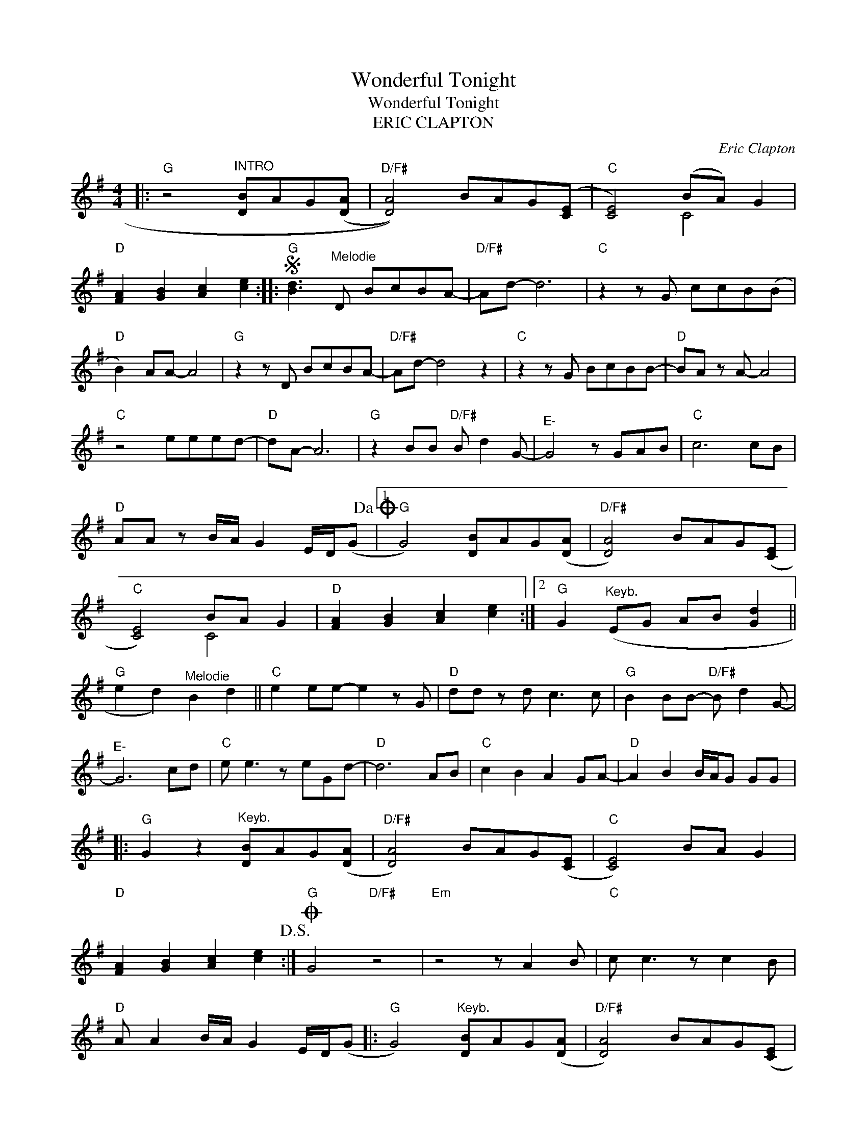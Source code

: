 X:1
T:Wonderful Tonight
T:Wonderful Tonight
T:ERIC CLAPTON
C:Eric Clapton
Z:All Rights Reserved
%%score ( 1 2 )
L:1/8
M:4/4
K:G
V:1 treble 
%%MIDI program 24
V:2 treble 
%%MIDI channel 1
%%MIDI program 24
L:1/4
V:1
|:"G" z4"^INTRO" [DB]AG((([DA] |"D/F#" [DA]4))) BAG(([CE] |"C" [CE]4)) (BA) G2 | %3
"D" [FA]2 [GB]2 [Ac]2 [ce]2 ::S"G" [Bd]3"^Melodie" D BcBA- |"D/F#" Ad- d6 |"C" z2 z G ccB(B | %7
"D" B2) AA- A4 |"G" z2 z D BcBA- |"D/F#" Ad- d4 z2 |"C" z2 z G BcBB- |"D" BA z A- A4 | %12
"C" z4 eeed- |"D" dA- A6 |"G" z2 BB"D/F#" B d2 G- |"^E-" G4 z GAB |"C" c6 cB | %17
"D" AA z B/A/ G2 E/D/(G!dacoda! |1"G" G4) [DB]AG(([DA] |"D/F#" [DA]4)) BAG(([CE] | %20
"C" [CE]4)) BA G2 |"D" [FA]2 [GB]2 [Ac]2 [ce]2 :|2"G" G2"^Keyb." (EG AB [Gd]2 || %23
"G" e2 d2)"^Melodie" B2 d2 ||"C" e2 ee- e2 z G |"D" dd z d c3 c |"G" B2 BB-"D/F#" B d2 G- | %27
"^E-" G6 cd |"C" e e3 z eGd- |"D" d6 AB |"C" c2 B2 A2 GA- |"D" A2 B2 B/A/G GG |: %32
"G" G2 z2"^Keyb." [DB]AG(([DA] |"D/F#" [DA]4)) BAG(([CE] |"C" [CE]4)) BA G2 | %35
"D" [FA]2 [GB]2 [Ac]2 [ce]2!D.S.! :|O"G" G4"D/F#" z4 |"Em" z4 z A2 B |"C" c c3 z c2 B | %39
"D" A A2 B/A/ G2 E/D/(G |:"G" G4)"^Keyb." [DB]AG(([DA] |"D/F#" [DA]4)) BAG(([CE] | %42
"C" [CE]4)) BA G2 |"D" [FA]2 [GB]2 [Ac]2 [ce]2 :|"G" [Bd]8 |] %45
V:2
|: x4 | x4 | x2 C2 | x4 :: x4 | x4 | x4 | x4 | x4 | x4 | x4 | x4 | x4 | x4 | x4 | x4 | x4 | x4 |1 %18
 x4 | x4 | x2 C2 | x4 :|2 x4 || x4 || x4 | x4 | x4 | x4 | x4 | x4 | x4 | x4 |: x4 | x4 | x4 | x4 :| %36
 x4 | x4 | x4 | x4 |: x4 | x4 | x2 C2 | x4 :| x4 |] %45

